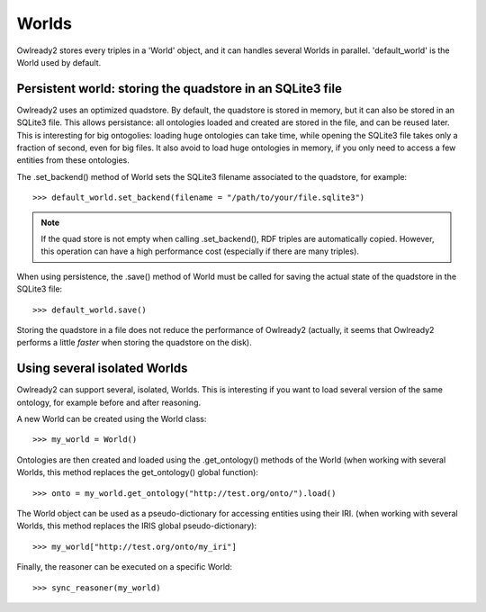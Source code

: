 Worlds
======

Owlready2 stores every triples in a 'World' object, and it can handles several Worlds
in parallel. 'default_world' is the World used by default.


Persistent world: storing the quadstore in an SQLite3 file
----------------------------------------------------------

Owlready2 uses an optimized quadstore. By default, the quadstore is stored in memory, but it can also be
stored in an SQLite3 file. This allows persistance: all ontologies loaded and created are stored in the file,
and can be reused later.
This is interesting for big ontogolies: loading huge ontologies can take time, while opening the SQLite3 file
takes only a fraction of second, even for big files.
It also avoid to load huge ontologies in memory, if you only need to access a few
entities from these ontologies.

The .set_backend() method of World sets the SQLite3 filename associated to the quadstore,
for example:

::

   >>> default_world.set_backend(filename = "/path/to/your/file.sqlite3")

.. note::
   
   If the quad store is not empty when calling .set_backend(), RDF triples are automatically copied.
   However, this operation can have a high performance cost (especially if there are many triples).


When using persistence, the .save() method of World must be called for saving the actual
state of the quadstore in the SQLite3 file:

::

   >>> default_world.save()

Storing the quadstore in a file does not reduce the performance of Owlready2 (actually,
it seems that Owlready2 performs a little *faster* when storing the quadstore on the disk).


Using several isolated Worlds
-----------------------------

Owlready2 can support several, isolated, Worlds.
This is interesting if you want to load several version
of the same ontology, for example before and after reasoning.

A new World can be created using the World class:

::

   >>> my_world = World()

Ontologies are then created and loaded using the .get_ontology() methods of the World
(when working with several Worlds, this method replaces the get_ontology() global function):

::

   >>> onto = my_world.get_ontology("http://test.org/onto/").load()

The World object can be used as a pseudo-dictionary for accessing entities using their IRI.
(when working with several Worlds, this method replaces the IRIS global pseudo-dictionary):
   
::

   >>> my_world["http://test.org/onto/my_iri"]

Finally, the reasoner can be executed on a specific World:
   
::

   >>> sync_reasoner(my_world)
